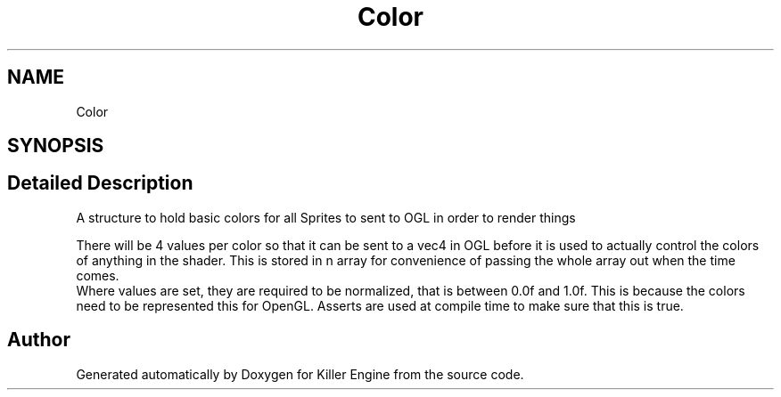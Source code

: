 .TH "Color" 3 "Tue Feb 19 2019" "Killer Engine" \" -*- nroff -*-
.ad l
.nh
.SH NAME
Color
.SH SYNOPSIS
.br
.PP
.SH "Detailed Description"
.PP 
A structure to hold basic colors for all Sprites to sent to OGL in order to render things
.PP
There will be 4 values per color so that it can be sent to a vec4 in OGL before it is used to actually control the colors of anything in the shader\&. This is stored in n array for convenience of passing the whole array out when the time comes\&. 
.br
 Where values are set, they are required to be normalized, that is between 0\&.0f and 1\&.0f\&. This is because the colors need to be represented this for OpenGL\&. Asserts are used at compile time to make sure that this is true\&. 

.SH "Author"
.PP 
Generated automatically by Doxygen for Killer Engine from the source code\&.
